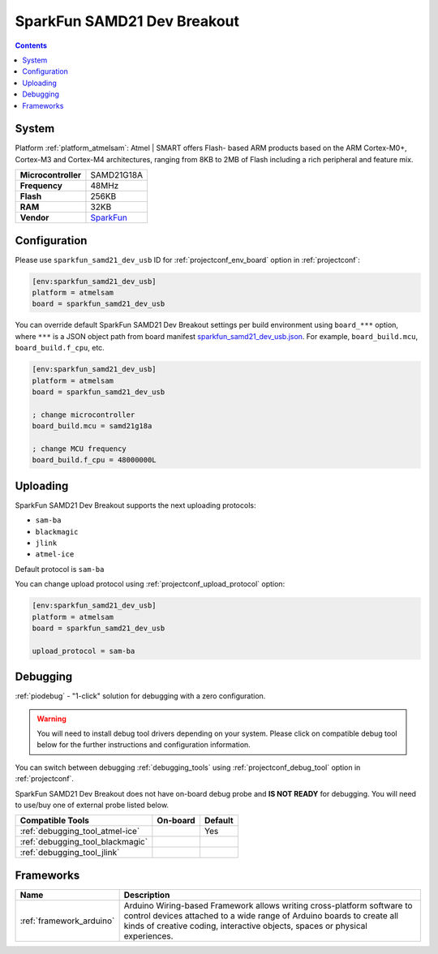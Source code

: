..  Copyright (c) 2014-present PlatformIO <contact@platformio.org>
    Licensed under the Apache License, Version 2.0 (the "License");
    you may not use this file except in compliance with the License.
    You may obtain a copy of the License at
       http://www.apache.org/licenses/LICENSE-2.0
    Unless required by applicable law or agreed to in writing, software
    distributed under the License is distributed on an "AS IS" BASIS,
    WITHOUT WARRANTIES OR CONDITIONS OF ANY KIND, either express or implied.
    See the License for the specific language governing permissions and
    limitations under the License.

.. _board_atmelsam_sparkfun_samd21_dev_usb:

SparkFun SAMD21 Dev Breakout
============================

.. contents::

System
------

Platform :ref:`platform_atmelsam`: Atmel | SMART offers Flash- based ARM products based on the ARM Cortex-M0+, Cortex-M3 and Cortex-M4 architectures, ranging from 8KB to 2MB of Flash including a rich peripheral and feature mix.

.. list-table::

  * - **Microcontroller**
    - SAMD21G18A
  * - **Frequency**
    - 48MHz
  * - **Flash**
    - 256KB
  * - **RAM**
    - 32KB
  * - **Vendor**
    - `SparkFun <https://www.sparkfun.com/products/13672?utm_source=platformio&utm_medium=docs>`__


Configuration
-------------

Please use ``sparkfun_samd21_dev_usb`` ID for :ref:`projectconf_env_board` option in :ref:`projectconf`:

.. code-block:: ini

  [env:sparkfun_samd21_dev_usb]
  platform = atmelsam
  board = sparkfun_samd21_dev_usb

You can override default SparkFun SAMD21 Dev Breakout settings per build environment using
``board_***`` option, where ``***`` is a JSON object path from
board manifest `sparkfun_samd21_dev_usb.json <https://github.com/platformio/platform-atmelsam/blob/master/boards/sparkfun_samd21_dev_usb.json>`_. For example,
``board_build.mcu``, ``board_build.f_cpu``, etc.

.. code-block:: ini

  [env:sparkfun_samd21_dev_usb]
  platform = atmelsam
  board = sparkfun_samd21_dev_usb

  ; change microcontroller
  board_build.mcu = samd21g18a

  ; change MCU frequency
  board_build.f_cpu = 48000000L


Uploading
---------
SparkFun SAMD21 Dev Breakout supports the next uploading protocols:

* ``sam-ba``
* ``blackmagic``
* ``jlink``
* ``atmel-ice``

Default protocol is ``sam-ba``

You can change upload protocol using :ref:`projectconf_upload_protocol` option:

.. code-block:: ini

  [env:sparkfun_samd21_dev_usb]
  platform = atmelsam
  board = sparkfun_samd21_dev_usb

  upload_protocol = sam-ba

Debugging
---------

:ref:`piodebug` - "1-click" solution for debugging with a zero configuration.

.. warning::
    You will need to install debug tool drivers depending on your system.
    Please click on compatible debug tool below for the further
    instructions and configuration information.

You can switch between debugging :ref:`debugging_tools` using
:ref:`projectconf_debug_tool` option in :ref:`projectconf`.

SparkFun SAMD21 Dev Breakout does not have on-board debug probe and **IS NOT READY** for debugging. You will need to use/buy one of external probe listed below.

.. list-table::
  :header-rows:  1

  * - Compatible Tools
    - On-board
    - Default
  * - :ref:`debugging_tool_atmel-ice`
    - 
    - Yes
  * - :ref:`debugging_tool_blackmagic`
    - 
    - 
  * - :ref:`debugging_tool_jlink`
    - 
    - 

Frameworks
----------
.. list-table::
    :header-rows:  1

    * - Name
      - Description

    * - :ref:`framework_arduino`
      - Arduino Wiring-based Framework allows writing cross-platform software to control devices attached to a wide range of Arduino boards to create all kinds of creative coding, interactive objects, spaces or physical experiences.